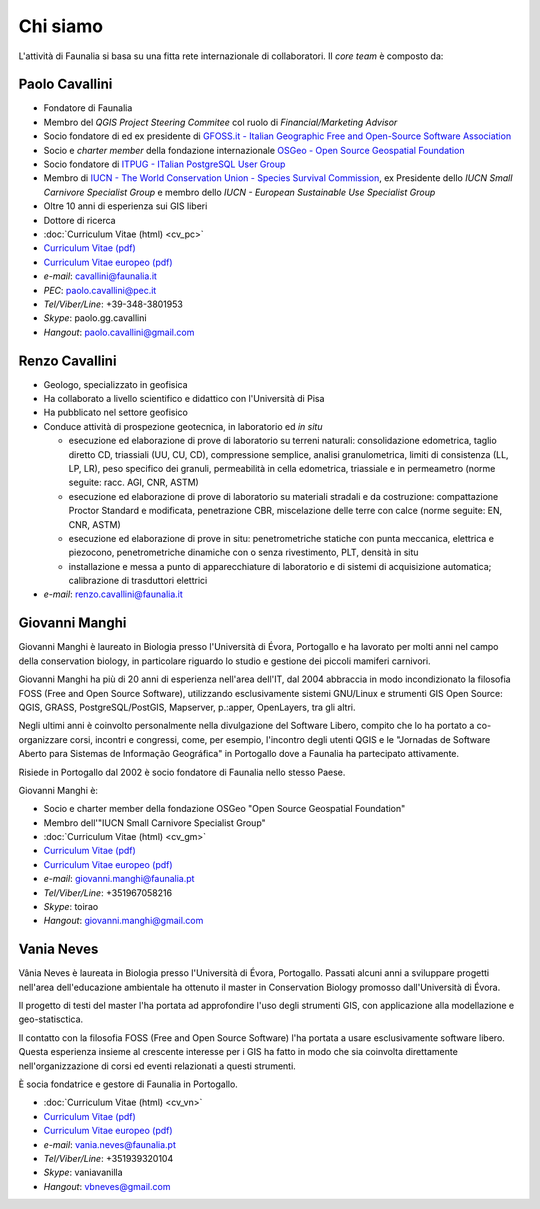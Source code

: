 Chi siamo
------------------------------------------------------------

L'attività di Faunalia si basa su una fitta rete internazionale di collaboratori. Il *core team* è composto da:

.. |it| image:: images/italy.png
.. |pt| image:: images/portugal.png

Paolo Cavallini |it| |pt|
++++++++++++++++++++++++++++++++++++++++++++++++++++++++++++
.. rst-class:: thumbnail staff-img

.. image:: images/pc.jpg
   :width: 150 px
   :align: left

* Fondatore di Faunalia
* Membro del *QGIS Project Steering Commitee* col ruolo di *Financial/Marketing Advisor*
* Socio fondatore di ed ex presidente di `GFOSS.it - Italian Geographic Free and Open-Source Software Association <http://www.gfoss.it/drupal/>`_
* Socio e *charter member* della fondazione internazionale `OSGeo - Open Source Geospatial Foundation <http://www.osgeo.org/>`_
* Socio fondatore di `ITPUG - ITalian PostgreSQL User Group <http://www.itpug.org>`_
* Membro di `IUCN - The World Conservation Union - Species Survival Commission <http://www.iucn.org/>`_, ex Presidente dello *IUCN Small Carnivore Specialist Group* e membro dello *IUCN - European Sustainable Use Specialist Group*
* Oltre 10 anni di esperienza sui GIS liberi
* Dottore di ricerca

* :doc:`Curriculum Vitae (html) <cv_pc>`
* `Curriculum Vitae (pdf) <pdf/Cavallini_CV_it.pdf>`_
* `Curriculum Vitae europeo (pdf) <pdf/Cavallini_CV_eu.pdf>`_

* *e-mail*: cavallini@faunalia.it
* *PEC*: paolo.cavallini@pec.it
* *Tel/Viber/Line*: +39-348-3801953
* *Skype*: paolo.gg.cavallini
* *Hangout*: paolo.cavallini@gmail.com

.. raw:: html

	<a href="https://www.ohloh.net/accounts/20905?ref=Tiny"><img src="https://www.ohloh.net/accounts/20905/widgets/account_tiny.gif" border="0" alt="Ohloh" /></a>

Renzo Cavallini |it|
++++++++++++++++++++++++++++++++++++++++++++++++++++++++++++
.. rst-class:: thumbnail staff-img

.. image:: images/rc.jpg
   :width: 150 px
   :align: left

* Geologo, specializzato in geofisica
* Ha collaborato a livello scientifico e didattico con l'Università di Pisa
* Ha pubblicato nel settore geofisico
* Conduce attività di prospezione geotecnica, in laboratorio ed *in situ*

  * esecuzione ed elaborazione di prove di laboratorio su terreni naturali: consolidazione edometrica, taglio diretto CD, triassiali (UU, CU, CD), compressione semplice, analisi granulometrica, limiti di consistenza (LL, LP, LR), peso specifico dei granuli, permeabilità in cella edometrica, triassiale e in permeametro (norme seguite: racc. AGI, CNR, ASTM)
  * esecuzione ed elaborazione di prove di laboratorio su materiali stradali e da costruzione: compattazione Proctor Standard e modificata, penetrazione CBR, miscelazione delle terre con calce (norme seguite: EN, CNR, ASTM)
  * esecuzione ed elaborazione di prove in situ: penetrometriche statiche con punta meccanica, elettrica e piezocono, penetrometriche dinamiche con o senza rivestimento, PLT, densità in situ
  * installazione e messa a punto di apparecchiature di laboratorio e di sistemi di acquisizione automatica; calibrazione di trasduttori elettrici

* *e-mail*: renzo.cavallini@faunalia.it

Giovanni Manghi |pt|
++++++++++++++++++++++++++++++++++++++++++++++++++++++++++++
.. rst-class:: thumbnail staff-img
.. image:: images/gm.jpg
   :width: 150 px
   :align: left

Giovanni Manghi è laureato in Biologia presso l'Università di Évora, Portogallo e ha lavorato per molti anni nel campo della conservation biology, in particolare riguardo lo studio e gestione dei piccoli mamiferi carnivori.

Giovanni Manghi ha più di 20 anni di esperienza nell'area dell'IT, dal 2004 abbraccia in modo incondizionato la filosofia FOSS (Free and Open Source Software), utilizzando esclusivamente sistemi GNU/Linux e strumenti GIS Open Source:  QGIS, GRASS, PostgreSQL/PostGIS, Mapserver, p.:apper, OpenLayers, tra gli altri.

Negli ultimi anni è coinvolto personalmente nella divulgazione del Software Libero, compito che lo ha portato a co-organizzare corsi, incontri e congressi, come, per esempio, l'incontro degli utenti QGIS e le "Jornadas de Software Aberto para Sistemas de Informação Geográfica" in Portogallo dove a Faunalia ha partecipato attivamente.

Risiede in Portogallo dal 2002 è socio fondatore di Faunalia nello stesso Paese.

Giovanni Manghi è:

* Socio e charter member della fondazione OSGeo "Open Source Geospatial Foundation"
* Membro dell'"IUCN Small Carnivore Specialist Group"

* :doc:`Curriculum Vitae (html) <cv_gm>`
* `Curriculum Vitae (pdf) <pdf/Manghi_CV_it.pdf>`_
* `Curriculum Vitae europeo (pdf) <pdf/Manghi_CV_eu.pdf>`_

* *e-mail*: giovanni.manghi@faunalia.pt
* *Tel/Viber/Line*: +351967058216
* *Skype*: toirao
* *Hangout*: giovanni.manghi@gmail.com

Vania Neves |pt|
++++++++++++++++++++++++++++++++++++++++++++++++++++++++++++
.. rst-class:: thumbnail staff-img
.. image:: images/vn.jpg
   :width: 150 px
   :align: left

Vânia Neves è laureata in Biologia presso l'Università di Évora, Portogallo. Passati alcuni anni a sviluppare progetti nell'area dell'educazione ambientale ha ottenuto il master in Conservation Biology promosso dall'Università di Évora.

Il progetto di testi del master l'ha portata ad approfondire l'uso degli strumenti GIS, con applicazione alla modellazione e geo-statisctica.

Il contatto con la filosofia FOSS (Free and Open Source Software) l'ha portata a usare esclusivamente software libero. Questa esperienza insieme al crescente interesse per i GIS ha fatto in modo che sia coinvolta direttamente nell'organizzazione di corsi ed eventi relazionati a questi strumenti.

È socia fondatrice e gestore di Faunalia in Portogallo.

* :doc:`Curriculum Vitae (html) <cv_vn>`
* `Curriculum Vitae (pdf) <pdf/Neves_CV_it.pdf>`_
* `Curriculum Vitae europeo (pdf) <pdf/Neves_CV_eu.pdf>`_

* *e-mail*: vania.neves@faunalia.pt
* *Tel/Viber/Line*: +351939320104
* *Skype*: vaniavanilla
* *Hangout*: vbneves@gmail.com
